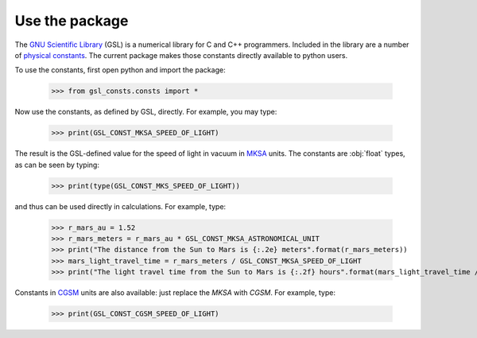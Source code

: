 .. _use:

Use the package
===============

The `GNU Scientific Library <https://www.gnu.org/software/gsl/>`_
(GSL) is a numerical library for C and C++ programmers.  Included in the library
are a number of
`physical constants <https://www.gnu.org/software/gsl/doc/html/const.html>`_.
The current package makes those
constants directly available to python users.

To use the constants, first open python and import the package:

    >>> from gsl_consts.consts import *

Now use the constants, as defined by GSL, directly.  For example, you may
type:

    >>> print(GSL_CONST_MKSA_SPEED_OF_LIGHT)

The result is the GSL-defined value for the speed of light in vacuum in
`MKSA <https://en.wikipedia.org/wiki/MKS_system_of_units>`_ units.
The constants are :obj:`float` types, as can be seen by typing:

    >>> print(type(GSL_CONST_MKS_SPEED_OF_LIGHT))

and thus can be used directly in calculations.  For example, type:

    >>> r_mars_au = 1.52
    >>> r_mars_meters = r_mars_au * GSL_CONST_MKSA_ASTRONOMICAL_UNIT
    >>> print("The distance from the Sun to Mars is {:.2e} meters".format(r_mars_meters))
    >>> mars_light_travel_time = r_mars_meters / GSL_CONST_MKSA_SPEED_OF_LIGHT
    >>> print("The light travel time from the Sun to Mars is {:.2f} hours".format(mars_light_travel_time / GSL_CONST_MKSA_HOUR))

Constants in
`CGSM <https://en.wikipedia.org/wiki/Centimetre–gram–second_system_of_units>`_
units
are also available: just replace the *MKSA* with *CGSM*.  For example, type:

   >>> print(GSL_CONST_CGSM_SPEED_OF_LIGHT)

